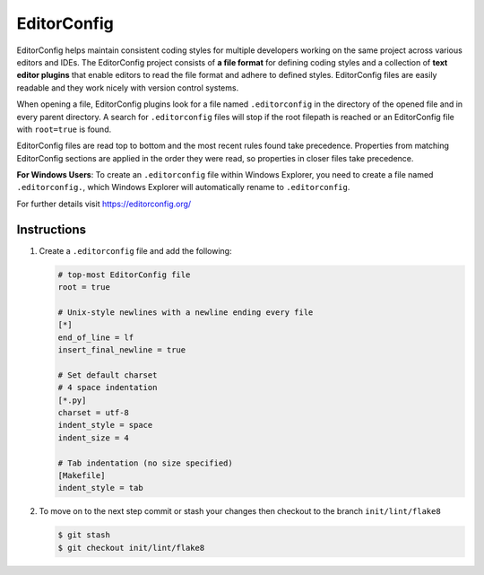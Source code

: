 ============
EditorConfig
============

EditorConfig helps maintain consistent coding styles for multiple developers working on
the same project across various editors and IDEs. The EditorConfig project consists of
**a file format** for defining coding styles and a collection of **text editor plugins**
that enable editors to read the file format and adhere to defined styles. EditorConfig
files are easily readable and they work nicely with version control systems.

When opening a file, EditorConfig plugins look for a file named ``.editorconfig`` in the
directory of the opened file and in every parent directory. A search for
``.editorconfig`` files will stop if the root filepath is reached or an EditorConfig
file with ``root=true`` is found.

EditorConfig files are read top to bottom and the most recent rules found take
precedence. Properties from matching EditorConfig sections are applied in the order they
were read, so properties in closer files take precedence.

**For Windows Users**: To create an ``.editorconfig`` file within Windows Explorer, you
need to create a file named ``.editorconfig.``, which Windows Explorer will
automatically rename to ``.editorconfig``.

For further details visit https://editorconfig.org/

Instructions
------------

1. Create a ``.editorconfig`` file and add the following:

   .. code-block:: RST

        # top-most EditorConfig file
        root = true

        # Unix-style newlines with a newline ending every file
        [*]
        end_of_line = lf
        insert_final_newline = true

        # Set default charset
        # 4 space indentation
        [*.py]
        charset = utf-8
        indent_style = space
        indent_size = 4

        # Tab indentation (no size specified)
        [Makefile]
        indent_style = tab

2. To move on to the next step commit or stash your changes then checkout to the branch
   ``init/lint/flake8``

   .. code-block:: console

        $ git stash
        $ git checkout init/lint/flake8
